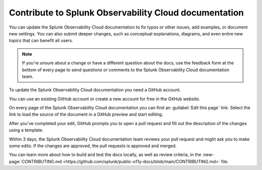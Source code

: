 .. _contribute-docs:

*********************************************************************
Contribute to Splunk Observability Cloud documentation
*********************************************************************

.. meta::
   :description: Anyone can update the Splunk Observability Cloud documentation by adding examples, documenting new settings, or fixing issues. Read on to learn how to edit the documentation.

You can update the Splunk Observability Cloud documentation to fix typos or other issues, add examples, or document new settings. You can also submit deeper changes, such as conceptual explanations, diagrams, and even entire new topics that can benefit all users.

.. raw:: html

   <div class="videoWrapper">
   <iframe width="560" height="315" src="https://www.youtube.com/embed/tsvWJwcv_BQ" title="YouTube video player" frameborder="0" allow="accelerometer; autoplay; clipboard-write; encrypted-media; gyroscope; picture-in-picture; web-share" allowfullscreen></iframe>
   </div>

.. note:: If you're unsure about a change or have a different question about the docs, use the feedback form at the bottom of every page to send questions or comments to the Splunk Observability Cloud documentation team.

.. raw:: html
  
    <embed>
      <h2>Prerequisites<a name="contribute-prereqs" class="headerlink" href="#contribute-prereqs" title="Permalink to this headline">¶</a></h2>
    </embed>

To update the Splunk Observability Cloud documentation you need a GitHub account. 

You can use an existing GitHub account or create a new account for free in the GitHub website.

.. raw:: html
  
    <embed>
      <h2>Edit this page link<a name="contribute-edit" class="headerlink" href="#contribute-edit" title="Permalink to this headline">¶</a></h2>
    </embed>

On every page of the Splunk Observability Cloud documentation you can find an :guilabel:`Edit this page` link. Select the link to load the source of the document in a GitHub preview and start editing.

.. image:: /_images/get-started/edit-the-docs.png
   :width: 100%
   :alt: Location of the Edit this page link

After you've completed your edit, GitHub prompts you to open a pull request and fill out the description of the changes using a template. 

Within 3 days, the Splunk Observability Cloud documentation team reviews your pull request and might ask you to make some edits. If the changes are approved, the pull requests is approved and merged.

.. raw:: html
  
    <embed>
      <h2>Contribution guidelines<a name="contribute-guidelines" class="headerlink" href="#contribute-guidelines" title="Permalink to this headline">¶</a></h2>
    </embed>

You can learn more about how to build and test the docs locally, as well as review criteria, in the :new-page:`CONTRIBUTING.md <https://github.com/splunk/public-o11y-docs/blob/main/CONTRIBUTING.md>` file.
